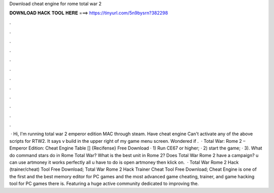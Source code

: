 Download cheat engine for rome total war 2

𝐃𝐎𝐖𝐍𝐋𝐎𝐀𝐃 𝐇𝐀𝐂𝐊 𝐓𝐎𝐎𝐋 𝐇𝐄𝐑𝐄 ===> https://tinyurl.com/5n9bysrn?382298

.

.

.

.

.

.

.

.

.

.

.

.

 · Hi, I'm running total war 2 emperor edition MAC through steam. Have cheat engine Can't activate any of the above scripts for RTW2. It says v build in the upper right of my game menu screen. Wondered if .  · Total War: Rome 2 – Emperor Edition: Cheat Engine Table [] {Recifense} Free Download · 1) Run CE67 or higher; · 2) start the game; · 3). What do command stars do in Rome Total War? What is the best unit in Rome 2? Does Total War Rome 2 have a campaign? u can use artmoney it works perfectly all u have to do is open artmoney then klick on.  · Total War Rome 2 Hack (trainer/cheat) Tool Free Download; Total War Rome 2 Hack Trainer Cheat Tool Free Download; Cheat Engine is one of the first and the best memory editor for PC games and the most advanced game cheating, trainer, and game hacking tool for PC games there is. Featuring a huge active community dedicated to improving the.